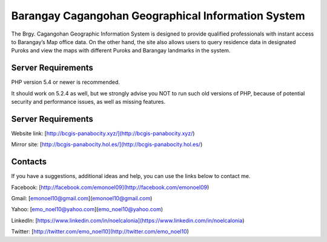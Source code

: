 ###################
Barangay Cagangohan Geographical Information System
###################

The Brgy. Cagangohan Geographic Information System is designed to provide qualified professionals with instant access to Barangay’s Map office data. On the other hand, the site also allows users to query residence data in designated Puroks and view the maps with different Puroks and Barangay landmarks in the system.

*******************
Server Requirements
*******************

PHP version 5.4 or newer is recommended.

It should work on 5.2.4 as well, but we strongly advise you NOT to run
such old versions of PHP, because of potential security and performance
issues, as well as missing features.

*******************
Server Requirements
*******************

Website link: [http://bcgis-panabocity.xyz/](http://bcgis-panabocity.xyz/)

Mirror site: [http://bcgis-panabocity.hol.es/](http://bcgis-panabocity.hol.es/)

*******************
Contacts
*******************
If you have a suggestions, additional ideas and help, you can use the links below to contact me.

Facebook: [http://facebook.com/emonoel09](http://facebook.com/emonoel09)

Gmail: [emonoel10@gmail.com](emonoel10@gmail.com)

Yahoo: [emo_noel10@yahoo.com](emo_noel10@yahoo.com)

LinkedIn: [https://www.linkedin.com/in/noelcalonia](https://www.linkedin.com/in/noelcalonia)

Twitter: [http://twitter.com/emo_noel10](http://twitter.com/emo_noel10)

